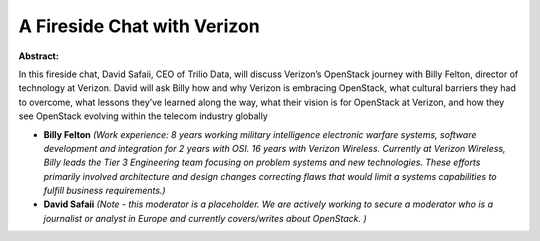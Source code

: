 A Fireside Chat with Verizon
~~~~~~~~~~~~~~~~~~~~~~~~~~~~

**Abstract:**

In this fireside chat, David Safaii, CEO of Trilio Data, will discuss Verizon’s OpenStack journey with Billy Felton, director of technology at Verizon. David will ask Billy how and why Verizon is embracing OpenStack, what cultural barriers they had to overcome, what lessons they’ve learned along the way, what their vision is for OpenStack at Verizon, and how they see OpenStack evolving within the telecom industry globally


* **Billy Felton** *(Work experience: 8 years working military intelligence electronic warfare systems, software development and integration for 2 years with OSI. 16 years with Verizon Wireless. Currently at Verizon Wireless, Billy leads the Tier 3 Engineering team focusing on problem systems and new technologies. These efforts primarily involved architecture and design changes correcting flaws that would limit a systems capabilities to fulfill business requirements.)*

* **David Safaii** *(Note - this moderator is a placeholder. We are actively working to secure a moderator who is a journalist or analyst in Europe and currently covers/writes about OpenStack. )*
